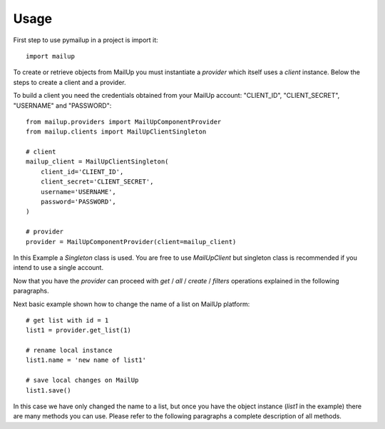 =====
Usage
=====

First step to use pymailup in a project is import it::

	import mailup

To create or retrieve objects from MailUp you must instantiate a *provider* which itself uses a *client* instance.
Below the steps to create a client and a provider.

To build a client you need the credentials obtained from your MailUp account: "CLIENT_ID", "CLIENT_SECRET", "USERNAME" and "PASSWORD"::

    from mailup.providers import MailUpComponentProvider
    from mailup.clients import MailUpClientSingleton

    # client
    mailup_client = MailUpClientSingleton(
        client_id='CLIENT_ID',
        client_secret='CLIENT_SECRET',
        username='USERNAME',
        password='PASSWORD',
    )

    # provider
    provider = MailUpComponentProvider(client=mailup_client)



In this Example a *Singleton* class is used. You are free to use *MailUpClient* but singleton class is recommended
if you intend to use a single account.

Now that you have the *provider* can proceed with  *get* / *all* / *create* / *filters* operations explained in the following paragraphs.

Next basic example shown how to change the name of a list on MailUp platform::

    # get list with id = 1
    list1 = provider.get_list(1)

    # rename local instance
    list1.name = 'new name of list1'

    # save local changes on MailUp
    list1.save()

In this case we have only changed the name to a list, but once you have the object instance (*list1* in the example) there
are many methods you can use. Please refer to the following paragraphs a complete description of all methods.
